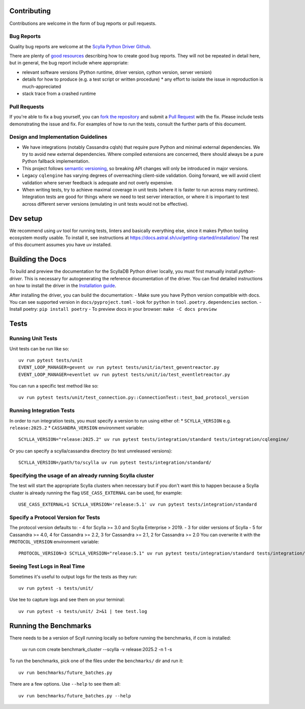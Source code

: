 Contributing
============

Contributions are welcome in the form of bug reports or pull requests.

Bug Reports
-----------
Quality bug reports are welcome at the `Scylla Python Driver Github <https://github.com/scylladb/python-driver/issues>`_.

There are plenty of `good resources <http://www.drmaciver.com/2013/09/how-to-submit-a-decent-bug-report/>`_ describing how to create
good bug reports. They will not be repeated in detail here, but in general, the bug report include where appropriate:

* relevant software versions (Python runtime, driver version, cython version, server version)
* details for how to produce (e.g. a test script or written procedure)
  * any effort to isolate the issue in reproduction is much-appreciated
* stack trace from a crashed runtime

Pull Requests
-------------
If you're able to fix a bug yourself, you can `fork the repository <https://help.github.com/articles/fork-a-repo/>`_ and submit a `Pull Request <https://help.github.com/articles/using-pull-requests/>`_ with the fix.
Please include tests demonstrating the issue and fix. For examples of how to run the tests, consult the further parts of this document.

Design and Implementation Guidelines
------------------------------------
- We have integrations (notably Cassandra cqlsh) that require pure Python and minimal external dependencies. We try to avoid new external dependencies. Where compiled extensions are concerned, there should always be a pure Python fallback implementation.
- This project follows `semantic versioning <http://semver.org/>`_, so breaking API changes will only be introduced in major versions.
- Legacy ``cqlengine`` has varying degrees of overreaching client-side validation. Going forward, we will avoid client validation where server feedback is adequate and not overly expensive.
- When writing tests, try to achieve maximal coverage in unit tests (where it is faster to run across many runtimes). Integration tests are good for things where we need to test server interaction, or where it is important to test across different server versions (emulating in unit tests would not be effective).

Dev setup
=========

We recommend using `uv` tool for running tests, linters and basically everything else,
since it makes Python tooling ecosystem mostly usable.
To install it, see instructions at https://docs.astral.sh/uv/getting-started/installation/
The rest of this document assumes you have `uv` installed.

Building the Docs
=================

To build and preview the documentation for the ScyllaDB Python driver locally, you must first manually install `python-driver`.
This is necessary for autogenerating the reference documentation of the driver.
You can find detailed instructions on how to install the driver in the `Installation guide <https://python-driver.docs.scylladb.com/stable/installation.html#manual-installation>`_.

After installing the driver, you can build the documentation:
- Make sure you have Python version compatible with docs. You can see supported version in ``docs/pyproject.toml`` - look for ``python`` in ``tool.poetry.dependencies`` section.
- Install poetry: ``pip install poetry``
- To preview docs in your browser: ``make -C docs preview``

Tests
=====

Running Unit Tests
------------------
Unit tests can be run like so::

    uv run pytest tests/unit
    EVENT_LOOP_MANAGER=gevent uv run pytest tests/unit/io/test_geventreactor.py
    EVENT_LOOP_MANAGER=eventlet uv run pytest tests/unit/io/test_eventletreactor.py

You can run a specific test method like so::

    uv run pytest tests/unit/test_connection.py::ConnectionTest::test_bad_protocol_version

Running Integration Tests
-------------------------
In order to run integration tests, you must specify a version to run using either of:
* ``SCYLLA_VERSION`` e.g. ``release:2025.2``
* ``CASSANDRA_VERSION``
environment variable::

    SCYLLA_VERSION="release:2025.2" uv run pytest tests/integration/standard tests/integration/cqlengine/

Or you can specify a scylla/cassandra directory (to test unreleased versions)::

    SCYLLA_VERSION=/path/to/scylla uv run pytest tests/integration/standard/

Specifying the usage of an already running Scylla cluster
------------------------------------------------------------
The test will start the appropriate Scylla clusters when necessary  but if you don't want this to happen because a Scylla cluster is already running the flag ``USE_CASS_EXTERNAL`` can be used, for example::

    USE_CASS_EXTERNAL=1 SCYLLA_VERSION='release:5.1' uv run pytest tests/integration/standard

Specify a Protocol Version for Tests
------------------------------------
The protocol version defaults to:
- 4 for Scylla >= 3.0 and Scylla Enterprise > 2019.
- 3 for older versions of Scylla
- 5 for Cassandra >= 4.0, 4 for Cassandra >= 2.2, 3 for Cassandra >= 2.1, 2 for Cassandra >= 2.0
You can overwrite it with the ``PROTOCOL_VERSION`` environment variable::

    PROTOCOL_VERSION=3 SCYLLA_VERSION="release:5.1" uv run pytest tests/integration/standard tests/integration/cqlengine/

Seeing Test Logs in Real Time
-----------------------------
Sometimes it's useful to output logs for the tests as they run::

    uv run pytest -s tests/unit/

Use tee to capture logs and see them on your terminal::

    uv run pytest -s tests/unit/ 2>&1 | tee test.log


Running the Benchmarks
======================
There needs to be a version of Scyll running locally so before running the benchmarks, if ccm is installed:

	uv run ccm create benchmark_cluster --scylla -v release:2025.2 -n 1 -s

To run the benchmarks, pick one of the files under the ``benchmarks/`` dir and run it::

    uv run benchmarks/future_batches.py

There are a few options.  Use ``--help`` to see them all::

    uv run benchmarks/future_batches.py --help
